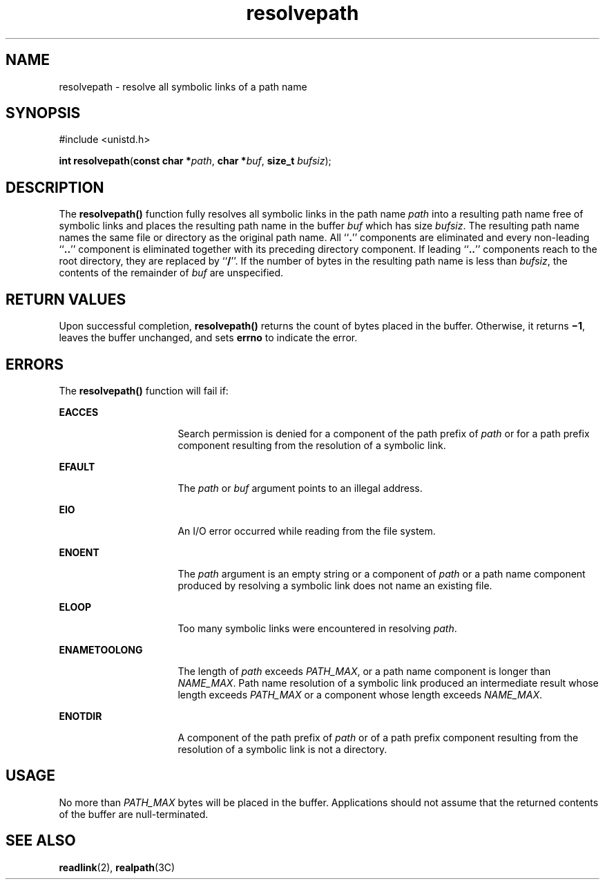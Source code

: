 '\" te
.\" Copyright (c) 1997, Sun Microsystems, Inc.  All Rights Reserved
.\" Copyright (c) 2012-2013, J. Schilling
.\" Copyright (c) 2013, Andreas Roehler
.\" CDDL HEADER START
.\"
.\" The contents of this file are subject to the terms of the
.\" Common Development and Distribution License ("CDDL"), version 1.0.
.\" You may only use this file in accordance with the terms of version
.\" 1.0 of the CDDL.
.\"
.\" A full copy of the text of the CDDL should have accompanied this
.\" source.  A copy of the CDDL is also available via the Internet at
.\" http://www.opensource.org/licenses/cddl1.txt
.\"
.\" When distributing Covered Code, include this CDDL HEADER in each
.\" file and include the License file at usr/src/OPENSOLARIS.LICENSE.
.\" If applicable, add the following below this CDDL HEADER, with the
.\" fields enclosed by brackets "[]" replaced with your own identifying
.\" information: Portions Copyright [yyyy] [name of copyright owner]
.\"
.\" CDDL HEADER END
.TH resolvepath 2 "12 May 1997" "SunOS 5.11" "System Calls"
.SH NAME
resolvepath \- resolve all symbolic links of a path name
.SH SYNOPSIS
.LP
.nf
#include <unistd.h>

\fBint\fR \fBresolvepath\fR(\fBconst char *\fIpath\fR, \fBchar *\fIbuf\fR, \fBsize_t\fR \fIbufsiz\fR);
.fi

.SH DESCRIPTION
.sp
.LP
The
.B resolvepath()
function fully resolves all symbolic links in the
path name
.I path
into a resulting path name free of symbolic links and
places the resulting path name in the buffer
.I buf
which has size
.IR bufsiz .
The resulting path name names the same file or directory as
the original path name. All ``\fB\&.\fR'' components are eliminated and
every non-leading ``\fB\&..\fR'' component is eliminated together with its
preceding directory component. If leading ``\fB\&..\fR'' components reach to
the root directory, they are replaced by
.RB `` / ''.
If the number of bytes
in the resulting path name is less than
.IR bufsiz ,
the contents of the
remainder of
.I buf
are unspecified.
.SH RETURN VALUES
.sp
.LP
Upon successful completion,
.B resolvepath()
returns the count of bytes
placed in the buffer. Otherwise, it returns  \fB\(mi1\fR, leaves the buffer
unchanged, and sets
.B errno
to indicate the error.
.SH ERRORS
.sp
.LP
The
.B resolvepath()
function will fail if:
.sp
.ne 2
.mk
.na
.B EACCES
.ad
.RS 16n
.rt
Search permission is denied for a component of the path prefix of
.I path
or for a path prefix component resulting from the resolution of a
symbolic link.
.RE

.sp
.ne 2
.mk
.na
.B EFAULT
.ad
.RS 16n
.rt
The
.I path
or
.I buf
argument points to an illegal address.
.RE

.sp
.ne 2
.mk
.na
.B EIO
.ad
.RS 16n
.rt
An I/O error occurred while reading from the file system.
.RE

.sp
.ne 2
.mk
.na
.B ENOENT
.ad
.RS 16n
.rt
The
.I path
argument is an empty string or a component of
.I path
or
a path name component produced by resolving a symbolic link does not name an
existing file.
.RE

.sp
.ne 2
.mk
.na
.B ELOOP
.ad
.RS 16n
.rt
Too many symbolic links were encountered in resolving
.IR path .
.RE

.sp
.ne 2
.mk
.na
.B ENAMETOOLONG
.ad
.RS 16n
.rt
The length of
.I path
exceeds
.IR PATH_MAX ,
or a path name component
is longer than
.IR NAME_MAX .
Path name resolution of a symbolic link
produced an intermediate result whose length exceeds
.I PATH_MAX
or a
component whose length exceeds
.IR NAME_MAX .
.RE

.sp
.ne 2
.mk
.na
.B ENOTDIR
.ad
.RS 16n
.rt
A component of the path prefix of
.I path
or of a path prefix component
resulting from the resolution of a symbolic link is not a directory.
.RE

.SH USAGE
.sp
.LP
No more than
.I PATH_MAX
bytes will be placed in the buffer.
Applications should not assume that the returned contents of the buffer are
null-terminated.
.SH SEE ALSO
.sp
.LP
.BR readlink (2),
.BR realpath (3C)
